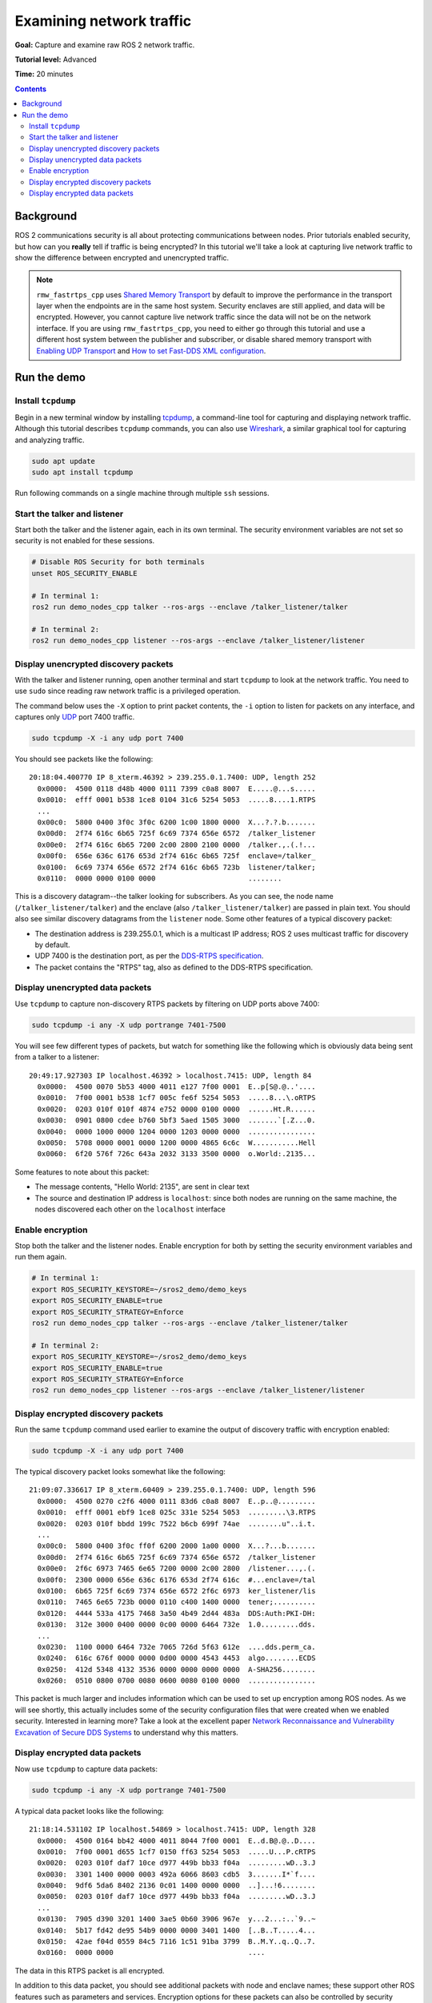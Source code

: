 .. redirect-from::

    Tutorials/Security/Examine-Traffic

.. _Examine-Traffic:

Examining network traffic
=========================

**Goal:** Capture and examine raw ROS 2 network traffic.

**Tutorial level:** Advanced

**Time:** 20 minutes

.. contents:: Contents
  :depth: 2
  :local:


Background
----------

ROS 2 communications security is all about protecting communications between nodes.
Prior tutorials enabled security, but how can you **really** tell if traffic is being encrypted?
In this tutorial we'll take a look at capturing live network traffic to show the difference between encrypted and unencrypted traffic.

.. note::

  ``rmw_fastrtps_cpp`` uses `Shared Memory Transport <https://fast-dds.docs.eprosima.com/en/latest/fastdds/transport/shared_memory/shared_memory.html>`_ by default to improve the performance in the transport layer when the endpoints are in the same host system.
  Security enclaves are still applied, and data will be encrypted.
  However, you cannot capture live network traffic since the data will not be on the network interface.
  If you are using  ``rmw_fastrtps_cpp``, you need to either go through this tutorial and use a different host system between the publisher and subscriber, or disable shared memory transport with `Enabling UDP Transport <https://fast-dds.docs.eprosima.com/en/latest/fastdds/transport/udp/udp.html#enabling-udp-transport>`_ and `How to set Fast-DDS XML configuration <https://github.com/ros2/rmw_fastrtps#full-qos-configuration>`_.

Run the demo
------------

Install ``tcpdump``
^^^^^^^^^^^^^^^^^^^

Begin in a new terminal window by installing `tcpdump <https://www.tcpdump.org/manpages/tcpdump.1.html>`_, a command-line tool for capturing and displaying network traffic.
Although this tutorial describes ``tcpdump`` commands, you can also use `Wireshark <https://www.wireshark.org/>`_, a similar graphical tool for capturing and analyzing traffic.

.. code-block:: bash

  sudo apt update
  sudo apt install tcpdump

Run following commands on a single machine through multiple ``ssh`` sessions.

Start the talker and listener
^^^^^^^^^^^^^^^^^^^^^^^^^^^^^

Start both the talker and the listener again, each in its own terminal.
The security environment variables are not set so security is not enabled for these sessions.

.. code-block:: bash

  # Disable ROS Security for both terminals
  unset ROS_SECURITY_ENABLE

  # In terminal 1:
  ros2 run demo_nodes_cpp talker --ros-args --enclave /talker_listener/talker

  # In terminal 2:
  ros2 run demo_nodes_cpp listener --ros-args --enclave /talker_listener/listener


Display unencrypted discovery packets
^^^^^^^^^^^^^^^^^^^^^^^^^^^^^^^^^^^^^

With the talker and listener running, open another terminal and start ``tcpdump`` to look at the network traffic.
You need to use ``sudo`` since reading raw network traffic is a privileged operation.

The command below uses the ``-X`` option to print packet contents, the ``-i`` option to listen for packets on any interface, and captures only `UDP <https://en.wikipedia.org/wiki/User_Datagram_Protocol>`_ port 7400 traffic.

.. code-block:: bash

  sudo tcpdump -X -i any udp port 7400

You should see packets like the following::

  20:18:04.400770 IP 8_xterm.46392 > 239.255.0.1.7400: UDP, length 252
    0x0000:  4500 0118 d48b 4000 0111 7399 c0a8 8007  E.....@...s.....
    0x0010:  efff 0001 b538 1ce8 0104 31c6 5254 5053  .....8....1.RTPS
    ...
    0x00c0:  5800 0400 3f0c 3f0c 6200 1c00 1800 0000  X...?.?.b.......
    0x00d0:  2f74 616c 6b65 725f 6c69 7374 656e 6572  /talker_listener
    0x00e0:  2f74 616c 6b65 7200 2c00 2800 2100 0000  /talker.,.(.!...
    0x00f0:  656e 636c 6176 653d 2f74 616c 6b65 725f  enclave=/talker_
    0x0100:  6c69 7374 656e 6572 2f74 616c 6b65 723b  listener/talker;
    0x0110:  0000 0000 0100 0000                      ........

This is a discovery datagram--the talker looking for subscribers.
As you can see, the node name (``/talker_listener/talker``) and the enclave (also ``/talker_listener/talker``) are passed in plain text.
You should also see similar discovery datagrams from the ``listener`` node.
Some other features of a typical discovery packet:

- The destination address is 239.255.0.1, which is a multicast IP address; ROS 2 uses multicast traffic for discovery by default.
- UDP 7400 is the destination port, as per the `DDS-RTPS specification <https://www.omg.org/spec/DDSI-RTPS/About-DDSI-RTPS/>`_.
- The packet contains the "RTPS" tag, also as defined to the DDS-RTPS specification.


Display unencrypted data packets
^^^^^^^^^^^^^^^^^^^^^^^^^^^^^^^^

Use ``tcpdump`` to capture non-discovery RTPS packets by filtering on UDP ports above 7400:

.. code-block:: bash

  sudo tcpdump -i any -X udp portrange 7401-7500

You will see few different types of packets, but watch for something like the following which is obviously data being sent from a talker to a listener::

  20:49:17.927303 IP localhost.46392 > localhost.7415: UDP, length 84
    0x0000:  4500 0070 5b53 4000 4011 e127 7f00 0001  E..p[S@.@..'....
    0x0010:  7f00 0001 b538 1cf7 005c fe6f 5254 5053  .....8...\.oRTPS
    0x0020:  0203 010f 010f 4874 e752 0000 0100 0000  ......Ht.R......
    0x0030:  0901 0800 cdee b760 5bf3 5aed 1505 3000  .......`[.Z...0.
    0x0040:  0000 1000 0000 1204 0000 1203 0000 0000  ................
    0x0050:  5708 0000 0001 0000 1200 0000 4865 6c6c  W...........Hell
    0x0060:  6f20 576f 726c 643a 2032 3133 3500 0000  o.World:.2135...

Some features to note about this packet:

- The message contents, "Hello World: 2135", are sent in clear text
- The source and destination IP address is ``localhost``: since both nodes are running on the same machine, the nodes discovered each other on the ``localhost`` interface


Enable encryption
^^^^^^^^^^^^^^^^^

Stop both the talker and the listener nodes.
Enable encryption for both by setting the security environment variables and run them again.

.. code-block:: bash

  # In terminal 1:
  export ROS_SECURITY_KEYSTORE=~/sros2_demo/demo_keys
  export ROS_SECURITY_ENABLE=true
  export ROS_SECURITY_STRATEGY=Enforce
  ros2 run demo_nodes_cpp talker --ros-args --enclave /talker_listener/talker

  # In terminal 2:
  export ROS_SECURITY_KEYSTORE=~/sros2_demo/demo_keys
  export ROS_SECURITY_ENABLE=true
  export ROS_SECURITY_STRATEGY=Enforce
  ros2 run demo_nodes_cpp listener --ros-args --enclave /talker_listener/listener


Display encrypted discovery packets
^^^^^^^^^^^^^^^^^^^^^^^^^^^^^^^^^^^

Run the same ``tcpdump`` command used earlier to examine the output of discovery traffic with encryption enabled:

.. code-block:: bash

  sudo tcpdump -X -i any udp port 7400

The typical discovery packet looks somewhat like the following::

  21:09:07.336617 IP 8_xterm.60409 > 239.255.0.1.7400: UDP, length 596
    0x0000:  4500 0270 c2f6 4000 0111 83d6 c0a8 8007  E..p..@.........
    0x0010:  efff 0001 ebf9 1ce8 025c 331e 5254 5053  .........\3.RTPS
    0x0020:  0203 010f bbdd 199c 7522 b6cb 699f 74ae  ........u"..i.t.
    ...
    0x00c0:  5800 0400 3f0c ff0f 6200 2000 1a00 0000  X...?...b.......
    0x00d0:  2f74 616c 6b65 725f 6c69 7374 656e 6572  /talker_listener
    0x00e0:  2f6c 6973 7465 6e65 7200 0000 2c00 2800  /listener...,.(.
    0x00f0:  2300 0000 656e 636c 6176 653d 2f74 616c  #...enclave=/tal
    0x0100:  6b65 725f 6c69 7374 656e 6572 2f6c 6973  ker_listener/lis
    0x0110:  7465 6e65 723b 0000 0110 c400 1400 0000  tener;..........
    0x0120:  4444 533a 4175 7468 3a50 4b49 2d44 483a  DDS:Auth:PKI-DH:
    0x0130:  312e 3000 0400 0000 0c00 0000 6464 732e  1.0.........dds.
    ...
    0x0230:  1100 0000 6464 732e 7065 726d 5f63 612e  ....dds.perm_ca.
    0x0240:  616c 676f 0000 0000 0d00 0000 4543 4453  algo........ECDS
    0x0250:  412d 5348 4132 3536 0000 0000 0000 0000  A-SHA256........
    0x0260:  0510 0800 0700 0080 0600 0080 0100 0000  ................

This packet is much larger and includes information which can be used to set up encryption among ROS nodes.
As we will see shortly, this actually includes some of the security configuration files that were created when we enabled security.
Interested in learning more? Take a look at the excellent paper `Network Reconnaissance and Vulnerability Excavation of Secure DDS Systems <https://arxiv.org/abs/1908.05310>`_ to understand why this matters.


Display encrypted data packets
^^^^^^^^^^^^^^^^^^^^^^^^^^^^^^

Now use ``tcpdump`` to capture data packets:

.. code-block:: bash

  sudo tcpdump -i any -X udp portrange 7401-7500

A typical data packet looks like the following::

  21:18:14.531102 IP localhost.54869 > localhost.7415: UDP, length 328
    0x0000:  4500 0164 bb42 4000 4011 8044 7f00 0001  E..d.B@.@..D....
    0x0010:  7f00 0001 d655 1cf7 0150 ff63 5254 5053  .....U...P.cRTPS
    0x0020:  0203 010f daf7 10ce d977 449b bb33 f04a  .........wD..3.J
    0x0030:  3301 1400 0000 0003 492a 6066 8603 cdb5  3.......I*`f....
    0x0040:  9df6 5da6 8402 2136 0c01 1400 0000 0000  ..]...!6........
    0x0050:  0203 010f daf7 10ce d977 449b bb33 f04a  .........wD..3.J
    ...
    0x0130:  7905 d390 3201 1400 3ae5 0b60 3906 967e  y...2...:..`9..~
    0x0140:  5b17 fd42 de95 54b9 0000 0000 3401 1400  [..B..T.....4...
    0x0150:  42ae f04d 0559 84c5 7116 1c51 91ba 3799  B..M.Y..q..Q..7.
    0x0160:  0000 0000                                ....

The data in this RTPS packet is all encrypted.

In addition to this data packet, you should see additional packets with node and enclave names; these support other ROS features such as parameters and services.
Encryption options for these packets can also be controlled by security policy.
